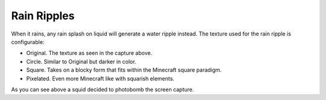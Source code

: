 Rain Ripples
============
.. image:: images/ripples.png
   :align: center

When it rains, any rain splash on liquid will generate a water ripple instead.  The texture used for
the rain ripple is configurable:

- Original.  The texture as seen in the capture above.
- Circle.  Similar to Original but darker in color.
- Square.  Takes on a blocky form that fits within the Minecraft square paradigm.
- Pixelated.  Even more Minecraft like with squarish elements.

As you can see above a squid decided to photobomb the screen capture.